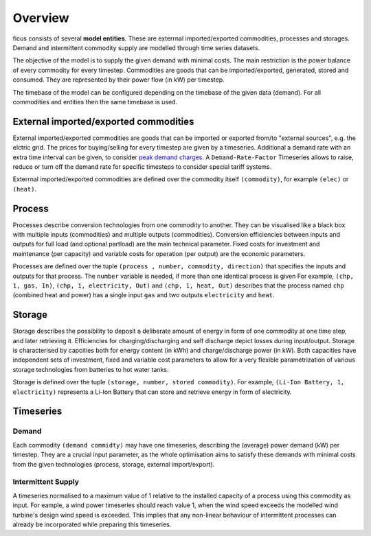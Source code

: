 Overview
--------

ficus consists of several **model entities**. These are exterrnal imported/exported commodities, processes and storages. Demand and intermittent commodity supply are modelled through time series datasets.

The objective of the model is to supply the given demand with minimal costs. The main restriction is the power balance of every commodity for every timestep. Commodities are goods that can be imported/exported, generated, stored and consumed. They are represented by their power flow (in kW) per timestep.

The timebase of the model can be configured depending on the timebase of the given data (demand). For all commodities and entities then the same timebase is used.

External imported/exported commodities
^^^^^^^^^

External imported/exported commodities are goods that can be imported or exported from/to "external sources", e.g. the elctric grid. The prices for buying/selling for every timestep are given by a timeseries.
Additional a demand rate with an extra time interval can be given, to  consider `peak demand charges`_.  A ``Demand-Rate-Factor`` Timeseries allows to raise, reduce or turn off the demand rate for specific timesteps to consider special tariff systems.

Exterrnal imported/exported commodities are defined over the commodity itself ``(commodity)``, for example
``(elec)``  or ``(heat)``.

Process
^^^^^^^
Processes describe conversion technologies from one commodity to another. They
can be visualised like a black box with multiple inputs (commodities) and multiple outputs
(commodities). Conversion efficiencies between inputs and outputs for full load (and optional partload) are the main
technical parameter. Fixed costs for investment and maintenance (per capacity)
and variable costs for operation (per output) are the economic parameters.

Processes are defined over the tuple  ``(process , number, commodity, direction)`` that specifies the inputs and outputs for that process. The ``number`` variable is needed, if more than one identical process is given
For example, ``(chp, 1, gas, In)``, ``(chp, 1, electricity, Out)`` and ``(chp, 1, heat, Out)``
describes that the process named ``chp`` (combined heat and power) has a single input ``gas``
and two outputs ``electricity`` and ``heat``.


Storage
^^^^^^^
Storage describes the possibility to deposit a deliberate amount of energy in
form of one commodity at one time step, and later retrieving it. Efficiencies
for charging/discharging and self discharge depict losses during input/output. Storage is
characterised by capcities both for energy content (in kWh) and
charge/discharge power (in kW). Both capacities have independent sets of
investment, fixed and variable cost parameters to allow for a very flexible
parametrization of various storage technologies from batteries to hot water
tanks. 

Storage is defined over the tuple ``(storage, number, stored commodity)``. For
example, ``(Li-Ion Battery, 1, electricity)`` represents a Li-Ion Battery that can 
store and retrieve energy in form of electricity.


Timeseries
^^^^^^^^^^

Demand
""""""
Each commodity ``(demand commidty)`` may have one timeseries,
describing the (average) power demand (kW) per timestep. They are a crucial
input parameter, as the whole optimisation aims to satisfy these demands with
minimal costs from the given technologies (process, storage, external import/export).

Intermittent Supply
"""""""""""""""""""
A timeseries normalised to a maximum value of 1 relative to the installed
capacity of a process using this commodity as input. For eample, a wind power
timeseries should reach value 1, when the wind speed exceeds the modelled wind
turbine's design wind speed is exceeded. This implies that any non-linear
behaviour of intermittent processes can already be incorporated while preparing
this timeseries.


.. _peak demand charges: https://en.wikipedia.org/wiki/Peak_demand
